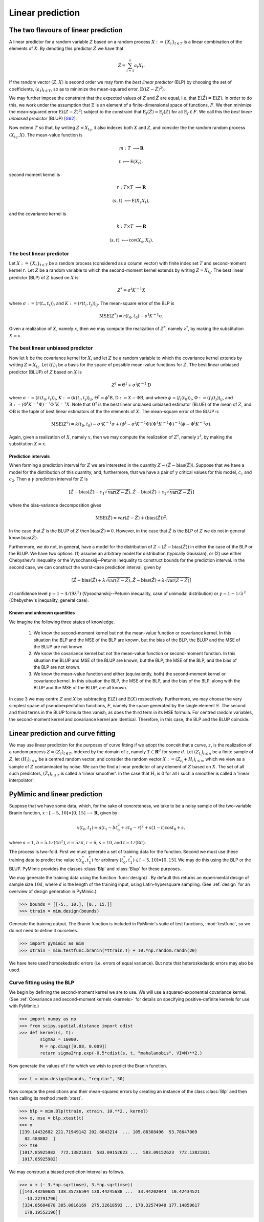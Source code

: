 .. _linear_prediction:

*****************
Linear prediction
*****************

.. _the_two_flavours_of_linear_prediction:

The two flavours of linear prediction
#####################################

A linear predictor for a random variable :math:`Z` based on a random
process :math:`X := \{X_{t}\}_{t \in T}` is a linear combination of
the elements of :math:`X`. By denoting this predictor :math:`\hat{Z}`
we have that

.. math::

   \hat{Z} = \sum_{i = 1}^{n}a_{t}X_{t}.

If the random vector :math:`(Z, X)` is second order we may form the
*best linear predictor* (BLP) by choosing the set of coefficients,
:math:`(a_{t})_{t \in T}`, so as to minimize the mean-squared error,
:math:`\operatorname{E}((Z - \hat{Z})^{2})`.

We may further impose the constraint that the expected values of
:math:`Z` and :math:`\hat{Z}` are equal, i.e. that
:math:`\operatorname{E}(\hat{Z}) = \operatorname{E}(Z)`. In order to
do this, we work under the assumption that :math:`\operatorname{E}` is
an element of a finite-dimensional space of functions, :math:`F`. We
then minimize the mean-squared error :math:`\operatorname{E}((Z -
\hat{Z})^{2})` subject to the constraint that
:math:`\operatorname{E}_{f}(\hat{Z}) = \operatorname{E}_{f}(Z)` for
all :math:`\operatorname{E}_{f} \in F`. We call this the *best linear
unbiased predictor* (BLUP) [G62_].

Now extend :math:`T` so that, by writing :math:`Z = X_{t_{0}}`, it
also indexes both :math:`X` and :math:`Z`, and consider the the random
random process :math:`(X_{t_{0}}, X)`. The mean-value function is

.. math::

   m: T &\longrightarrow \mathbf{R}

   t    &\longmapsto     \operatorname{E}(X_{t}),
   
second moment kernel is

.. math::

   r: T \times T &\longrightarrow \mathbf{R}

   (s, t)        &\longmapsto \operatorname{E}(X_{s}X_{t}),

and the covariance kernel is

.. math::

   k: T \times T &\longrightarrow \mathbf{R}

   (s, t)        &\longmapsto     \operatorname{cov}(X_{s}, X_{t}).

   
.. _blp:

The best linear predictor
*************************

Let :math:`X := \{X_{t}\}_{t \in T}` be a random process (considered
as a column vector) with finite index set :math:`T` and second-moment
kernel :math:`r`. Let :math:`Z` be a random variable to which the
second-moment kernel extends by writing :math:`Z = X_{t_{0}}`. The
best linear predictor (BLP) of :math:`Z` based on :math:`X` is

.. math::

   Z^{*} = \sigma{}^{\mathrm{t}}K^{-1}X

where :math:`\sigma := (r(t_{*}, t_{i}))_{i}` and :math:`K := (r(t_{i},
t_{j}))_{ij}`. The mean-square error of the BLP is

.. math::

   \operatorname{MSE}(Z^{*}) = r(t_{0}, t_{0}) -
   \sigma^{\mathrm{t}}K^{-1}\sigma.

Given a realization of :math:`X`, namely :math:`x`, then we may
compute the realization of :math:`Z^{*}`, namely :math:`z^{*}`, by
making the substitution :math:`X = x`.

.. _blup:

The best linear unbiased predictor
**********************************

Now let :math:`k` be the covariance kernel for :math:`X`, and let
:math:`Z` be a random variable to which the covariance kernel extends
by writing :math:`Z = X_{t_{0}}`. Let :math:`(f_{i})_{i}` be a
basis for the space of possible mean-value functions for
:math:`Z`. The best linear unbiased predictor (BLUP) of :math:`Z`
based on :math:`X` is

.. math::

   Z^{\dagger} = \Theta^{\dagger} + \sigma^{\mathrm{t}}K^{-1}\mathrm{D}

where
:math:`\sigma := (k(t_{0}, t_{i}))_{i}`,
:math:`K := (k(t_{i}, t_{j}))_{ij}`,
:math:`\Theta^{\dagger} = \phi^{\mathrm{t}}\mathrm{B}`,
:math:`\mathrm{D} := X - \Phi\mathrm{B}`, and where 
:math:`\phi = (f_{i}(t_{0}))_{i}`,
:math:`\Phi := (f_{i}(t_{j}))_{ij}`, and
:math:`\mathrm{B} :=
(\Phi^{\mathrm{t}}K^{\,-1}\Phi)^{-1}\Phi^{\mathrm{t}}K^{\,-1}X`.
Note that :math:`\Theta^{\dagger}` is the best linear unbiased unbiased
estimator (BLUE) of the mean of :math:`Z`, and :math:`\Phi\mathrm{B}`
is the tuple of best linear estimators of the the elements of
:math:`X`.
The mean-square error of the BLUP is 

.. math::

   \operatorname{MSE}(Z^{\dagger}) = k(t_{0}, t_{0}) -
   \sigma^{\mathrm{t}}K^{-1}\sigma + (\phi^{\mathrm{t}} -
   \sigma^{\mathrm{t}}K^{-1}\Phi)(\Phi^{\mathrm{t}}K^{\,-1}\Phi)^{-1}(\phi
   - \Phi^{\mathrm{t}}K^{-1}\sigma).

Again, given a realization of :math:`X`, namely :math:`x`, then we may
compute the realization of :math:`Z^{\dagger}`, namely
:math:`z^{\dagger}`, by making the substitution :math:`X = x`.

.. _prediction_intervals:

Prediction intervals
--------------------

When forming a prediction interval for :math:`Z` we are interested in
the quantity :math:`Z - (\hat{Z} - \operatorname{bias}(\hat{Z}))`. Suppose that
we have a model for the distribution of this quantity, and,
furthermore, that we have a pair of :math:`\gamma` critical values for this model,
:math:`c_{1}` and :math:`c_{2}`. Then a :math:`\gamma` prediction
interval for :math:`Z` is

.. math::

   [\hat{Z} - \operatorname{bias}(\hat{Z}) + c_{1}\sqrt{\operatorname{var}(Z - \hat{Z})}, \hat{Z} - \operatorname{bias}(\hat{Z}) + c_{2}\sqrt{\operatorname{var}(Z - \hat{Z})}]
   
where the bias-variance decomposition gives

.. math::

   \operatorname{MSE}(\hat{Z}) = \operatorname{var}(Z - \hat{Z}) + (\operatorname{bias}(\hat{Z}))^{2}.
   
In the case that :math:`\hat{Z}` is the BLUP of :math:`Z` then
:math:`\operatorname{bias}(\hat{Z}) = 0`. However, in the case that
:math:`\hat{Z}` is the BLP of :math:`Z` we do not in general know
:math:`\operatorname{bias}(\hat{Z})`.

Furthermore, we do not, in general, have a model for the distribution
of :math:`Z - (\hat{Z} - \operatorname{bias}(\hat{Z}))` in either the
case of the BLP or the BLUP. We have two options: (1) assume an
arbitrary model for distribution (typically Gaussian), or (2) use
either Chebyshev's inequality or the Vysochanskij--Petunin inequality
to construct bounds for the prediction interval. In the second case,
we can construct the worst-case prediction interval, given by

.. math::

   [\hat{Z} - \operatorname{bias}(\hat{Z}) + \lambda\sqrt{\operatorname{var}(Z - \hat{Z})}, \hat{Z} - \operatorname{bias}(\hat{Z}) + \lambda\sqrt{\operatorname{var}(Z - \hat{Z})}]

at confidence level :math:`\gamma = 1 - 4/(9\lambda^{2})`
(Vysochanskij--Petunin inequality, case of unimodal distribution) or
:math:`\gamma = 1 - 1/\lambda^{2}` (Chebyshev's inequality, general
case).

.. _known_and_unknown_quantities:

Known and unknown quantities
----------------------------


We imagine the following three states of knowledge.

   (1) We know the second-moment kernel but not the mean-value
       function or covariance kernel. In this situation the BLP and
       the MSE of the BLP are known, but the bias of the BLP, the BLUP
       and the MSE of the BLUP are not known.

   (2) We know the covariance kernel but not the mean-value function
       or second-moment function. In this situation the BLUP and MSE
       of the BLUP are known, but the BLP, the MSE of the BLP, and the
       bias of the BLP are not known.

   (3) We know the mean-value function and either (equivalently, both)
       the second-moment kernel or covariance kernel. In this
       situation the BLP, the MSE of the BLP, and the bias of the BLP,
       along with the BLUP and the MSE of the BLUP, are all known.

In case 3 we may centre :math:`Z` and :math:`X` by subtracting
:math:`\mathrm{E}(Z)` and :math:`\mathrm{E}(X)`
respectively. Furthermore, we may choose the very simplest space of
pseudoexpectation functions, :math:`F`, namely the space generated by
the single element :math:`\mathrm{E}`. The second and third terms in
the BLUP formula then vanish, as does the third term in its MSE
formula. For centred random variables, the second-moment kernel and
covariance kernel are identical. Therefore, in this case, the BLP and
the BLUP coincide.


.. _linear_prediction_and_curve_fitting:

Linear prediction and curve fitting
###################################

We may use linear prediction for the purposes of curve fitting if we
adopt the conceit that a curve, :math:`z`, is the realization of a
random process :math:`Z = (Z_{t})_{t \in T}`, indexed by the domain of
:math:`z`, namely :math:`T \in \mathbf{R}^{d}` for some :math:`d`. Let
:math:`(Z_{t_{i}})_{i \le n}` be a finite sample of :math:`Z`, let
:math:`(H_{i})_{i \le n}` be a centred random vector, and consider the
random vector :math:`X := (Z_{t_{i}} + H_{i})_{i \le n}`, which we
view as a sample of :math:`Z` contaminated by noise. We can the find a
linear predictor of any element of :math:`Z` based on :math:`X`. The
set of all such predictors, :math:`(\hat{Z}_{t})_{t \le T}` is called
a \'linear smoother\'. In the case that :math:`H_{i}` is 0 for all
:math:`i` such a smoother is called a \'linear interpolator\'.


.. _pymimic_and_linear_predition:

PyMimic and linear prediction
#############################

Suppose that we have some data, which, for the sake of concreteness,
we take to be a noisy sample of the two-variable Branin function,
:math:`x: [-5, 10] \times [0, 15] \longrightarrow \mathbf{R}`, given by

.. math::
   
   x(t_{0}, t_{1}) = a (t_{1} - bt_{0}^2 + ct_{0} - r)^2 + s(1 - t)
   \cos t_{0} + s,

where :math:`a = 1`, :math:`b = 5.1 / (4 \pi^2)`, :math:`c = 5 / \pi`,
:math:`r = 6`, :math:`s = 10`, and :math:`t = 1 / (8 \pi)`. 

The process is two-fold. First we must generate a set of training data
for the function. Second we must use these training data to predict
the value :math:`x(t_{0}^{*}, t_{1}^{*})` for arbitrary :math:`(t_{0}^{*},
t_{1}^{*}) \in [-5, 10] \times [0, 15]`. We may do this using the BLP or
the BLUP. PyMimic provides the classes :class:`Blp` and :class:`Blup`
for these purposes.

We may generate the training data using the function
:func:`design()`. By default this returns an experimental design of
sample size :math:`10d`, where :math:`d` is the length of the training
input, using Latin-hypersquare sampling. (See :ref:`design` for an
overview of design generation in PyMimic.)

.. sourcecode:: python

   >>> bounds = [[-5., 10.], [0., 15.]]
   >>> ttrain = mim.design(bounds)

Generate the training output. The Branin function is included in
PyMimic's suite of test functions, :mod:`testfunc`, so we do not need
to define it ourselves.

.. sourcecode:: python

   >>> import pymimic as mim
   >>> xtrain = mim.testfunc.branin(*ttrain.T) + 10.*np.random.randn(20)

We have here used homoskedastic errors (i.e. errors of equal
variance). But note that heteroskedastic errors may also be used.


.. _curve_fitting_using_the_blp:

Curve fitting using the BLP
***************************

We begin by defining the second-moment kernel we are to use. We will
use a squared-exponential covariance kernel. (See :ref:`Covariance and
second-moment kernels <kernels>` for details on specifying
positive-definite kernels for use with PyMimic.)

.. sourcecode:: python

   >>> import numpy as np
   >>> from scipy.spatial.distance import cdist
   >>> def kernel(s, t):
	   sigma2 = 16000.
	   M = np.diag([0.08, 0.009])
           return sigma2*np.exp(-0.5*cdist(s, t, "mahalanobis", VI=M)**2.)

Now generate the values of :math:`t` for which we wish to predict the
Branin function.

.. sourcecode:: python

   >>> t = mim.design(bounds, "regular", 50)

Now compute the predictions and their mean-squared errors by creating
an instance of the class :class:`Blp` and then then calling its
method :meth:`xtest`.

.. sourcecode:: python

   >>> blp = mim.Blp(ttrain, xtrain, 10.**2., kernel)
   >>> x, mse = blp.xtest(t)
   >>> x
   [239.14432682 221.71949142 202.8843214  ... 105.88388496  93.78647069
     82.483802  ]
   >>> mse
   [1017.85925982  772.13821831  583.09152623 ...  583.09152623  772.13821831
    1017.85925982]
    
We may construct a biased prediction interval as follows.

.. sourcecode:: python

   >>> x + (- 3.*np.sqrt(mse), 3.*np.sqrt(mse))
   [[143.43260685 138.35736594 130.44245688 ...  33.44202043  10.42434521
     -13.22791796]
    [334.85604678 305.0816169  275.32618593 ... 178.32574948 177.14859617
     178.19552196]]

Now plot the predictions.

.. sourcecode:: python

   >>> import matplotlib.pyplot as plt
   >>> im = plt.imshow(x.reshape(50, 50), extent=[-5., 10., 0., 15.],
                       origin="lower", vmin=-25., vmax=250.)
   >>> plt.contour(np.linspace(-5., 10.), np.linspace(0., 15.), x.reshape(50, 50),
		   levels=np.linspace(-25., 250., 12))
   >>> x_branin = mim.testfunc.branin(*t.T)
   >>> plt.contour(np.linspace(-5., 10.), np.linspace(0., 15.), x_branin.reshape(50, 50),
		   linestyles="dashed", levels=np.linspace(-25., 250., 12))
   >>> plt.scatter(ttrain.T[0], ttrain.T[1])
   >>> plt.colorbar(im)
   >>> plt.show()

The result is show in :numref:`branin_blp`.

.. _branin_blp:

.. figure:: branin_blp.jpg
   :figwidth: 100%
   :align: center

   Left: the Branin function (dashed lines), a noisy sample of the
   Branin function (filled circles) and curve fitted to this samle
   using the BLP (solid line, colour map). Right: residuals of the
   fitted curve.
   
Note that the covariance matrix, :math:`K`, is available as the
attribute :attr:`K`.

.. sourcecode:: python

   >>> blp.K
   [[1.61000000e+04 1.33043190e+04 1.37262145e+04 1.27726667e+04
     8.21784059e+03 9.02468610e+03 6.49780042e+03 4.69293165e+03
     3.78126070e+03 2.10656250e+03 1.61945346e+03 1.00963484e+03
     4.35216671e+02 3.56136025e+02 1.71796863e+02 9.24547191e+01
     4.99098811e+01 1.86289906e+01 1.06713518e+01 4.45738714e+00]
    [1.33043190e+04 1.61000000e+04 1.01991815e+04 1.37262145e+04
     1.27726667e+04 8.66648877e+03 9.02468610e+03 4.02714413e+03
     4.69293165e+03 3.78126070e+03 1.79604805e+03 1.61945346e+03
     1.00963484e+03 5.10460241e+02 3.56136025e+02 1.18417794e+02
     9.24547191e+01 4.99098811e+01 1.76646020e+01 1.06713518e+01]
    ...
    [4.45738714e+00 1.06713518e+01 1.86289906e+01 4.99098811e+01
     9.24547191e+01 1.71796863e+02 3.56136025e+02 4.35216671e+02
     1.00963484e+03 1.61945346e+03 2.10656250e+03 3.78126070e+03
     4.69293165e+03 6.49780042e+03 9.02468610e+03 8.21784059e+03
     1.27726667e+04 1.37262145e+04 1.33043190e+04 1.61000000e+04]]

     
.. _curve_fitting_using_the_blup:

Curve fitting using the BLUP
****************************

Curve fitting with the BLUP differs from curve fitting with the BLP
only insofar as we must also specify a basis for the space of
mean-value functions. (See :ref:`Bases for the space of mean-value
functions <basis>` for details on specifying basis functions for use
with PyMimic.) Let us assume that the mean is constant.

.. sourcecode:: python

   def const(t)
       return np.ones(len(t))

.. sourcecode:: python

   >>> blup = mim.Blup(ttrain, xtrain, 10.**2., kernel, basis=(const,))

Now proceed as for the case of the BLP.

.. sourcecode:: python
		
   >>> x, mse = blup.xtest(t)
   >>> x
   [253.14107798 233.17364885 212.21929952 ... 115.21886307 105.24062812
     96.48055316]
   >>> mse
   [1067.61478274  805.45884088  605.2231572  ...  605.2231572   805.45884088
    1067.61478274]

Since the BLUP is unbiased we may construct unbiased prediction
intervals.

.. sourcecode:: python

   >>> x + (-3.*np.sqrt(mse), 3.*np.sqrt(mse))
   [[155.11795293 148.03182852 138.41544857 ...  41.41501212  20.09880779
      -1.54257189]
    [351.16420303 318.31546917 286.02315047 ... 189.02271402 190.38244844
     194.50367821]]

Again, the covariance matrix, :math:`K`, is available as an attribute,
as are :math:`\mathrm{B}` and :math:`\mathrm{D}`.

.. sourcecode:: python

   >>> blup.Beta
   [130.71751617]
   >>> blup.Delta
   [   4.9222105  -127.80794541  -28.26712086 -131.42748909  -88.10486623
    -126.24457174  -78.34413201  -98.63325872 -110.28064121  -44.10783169
    -115.34168051 -104.97364037   44.89235465 -107.46833086   -5.18267962
    -122.66981728  -83.95459423    0.83137284 -126.72769242  -79.06152086]
   

References
----------

.. [G62]

   Goldberger, A. S. 1962. \'Best linear unbiased prediction in
   the generalized linear regression model\' in *Journal of the
   American Statistical Association*, 57 (298): 369--75. Available
   at https://www.doi.org/10.1080/01621459.1962.10480665.

.. [S89]

   Sacks, J., Welch, W. J., Mitchell, T.J.,
   and H. P. Wynn. 1989. 'Design and analysis of computer experiments'
   in *Statistical science*, 4 (4): 409--23. Available at
   https://doi.org/10.1214/ss/1177012413.
